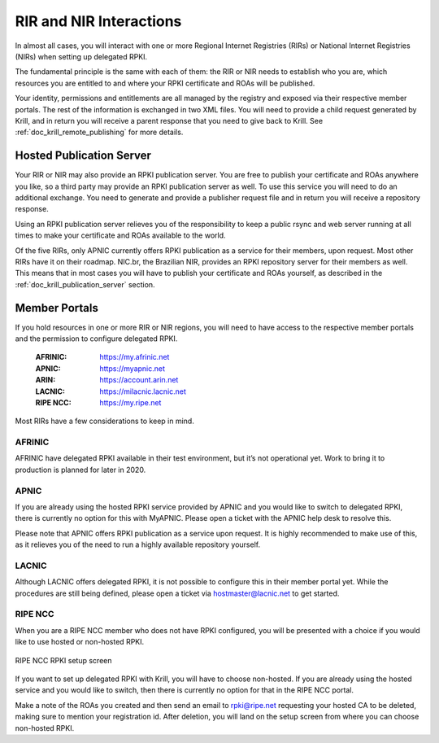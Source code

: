 .. _doc_krill_parent_interactions:

RIR and NIR Interactions
========================

In almost all cases, you will interact with one or more Regional Internet
Registries (RIRs) or National Internet Registries (NIRs) when setting up
delegated RPKI.

The fundamental principle is the same with each of them: the RIR or NIR needs to
establish who you are, which resources you are entitled to and where your
RPKI certificate and ROAs will be published.

Your identity, permissions and entitlements are all managed by the registry and
exposed via their respective member portals. The rest of the information is
exchanged in two XML files. You  will need to provide a child request generated
by Krill, and in return you will receive a parent response that you need to give
back to Krill. See :ref:`doc_krill_remote_publishing` for more details.

Hosted Publication Server
-------------------------

Your RIR or NIR may also provide an RPKI publication server. You are free to
publish your certificate and ROAs anywhere you like, so a third party may
provide an RPKI publication server as well. To use this service you will need to
do an additional exchange. You need to generate and provide a publisher request
file and in return you will receive a repository response.

Using an RPKI publication server relieves you of the responsibility to keep
a public rsync and web server running at all times to make your certificate and
ROAs available to the world.

Of the five RIRs, only APNIC currently offers RPKI publication as a service for
their members, upon request. Most other RIRs have it on their roadmap. NIC.br,
the Brazilian NIR, provides an RPKI repository server for their members as well.
This means that in most cases you will have to publish your certificate and ROAs
yourself, as described in the :ref:`doc_krill_publication_server` section.

.. _member_portals:

Member Portals
--------------

If you hold resources in one or more RIR or NIR regions, you will need to have
access to the respective member portals and the permission to configure
delegated RPKI.

  :AFRINIC:
       https://my.afrinic.net

  :APNIC:
       https://myapnic.net

  :ARIN:
       https://account.arin.net

  :LACNIC:
       https://milacnic.lacnic.net

  :RIPE NCC:
       https://my.ripe.net

Most RIRs have a few considerations to keep in mind.

AFRINIC
"""""""

AFRINIC have delegated RPKI available in their test environment, but it’s not
operational yet. Work to bring it to production is planned for later in 2020.

APNIC
"""""

If you are already using the hosted RPKI service provided by APNIC and you would
like to switch to delegated RPKI, there is currently no option for this with
MyAPNIC. Please open a ticket with the APNIC help desk to resolve this.

Please note that APNIC offers RPKI publication as a service upon request. It is
highly recommended to make use of this, as it relieves you of the need to run a
highly available repository yourself.

LACNIC
""""""

Although LACNIC offers delegated RPKI, it is not possible to configure this in
their member portal yet. While the procedures are still being defined, please
open a ticket via hostmaster@lacnic.net to get started.

RIPE NCC
""""""""

When you are a RIPE NCC member who does not have RPKI configured, you will be
presented with a choice if you would like to use hosted or non-hosted RPKI.

.. figure:: img/ripencc-hosted-non-hosted.png
    :align: center
    :width: 100%
    :alt: RIPE NCC RPKI setup screen

    RIPE NCC RPKI setup screen

If you want to set up delegated RPKI with Krill, you will have to choose
non-hosted. If you are already using the hosted service and you would like to
switch, then there is currently no option for that in the RIPE NCC portal.

Make a note of the ROAs you created and then send an email to rpki@ripe.net
requesting your hosted CA to be deleted, making sure to mention your
registration id. After deletion, you will land on the setup screen from where
you can choose non-hosted RPKI.
